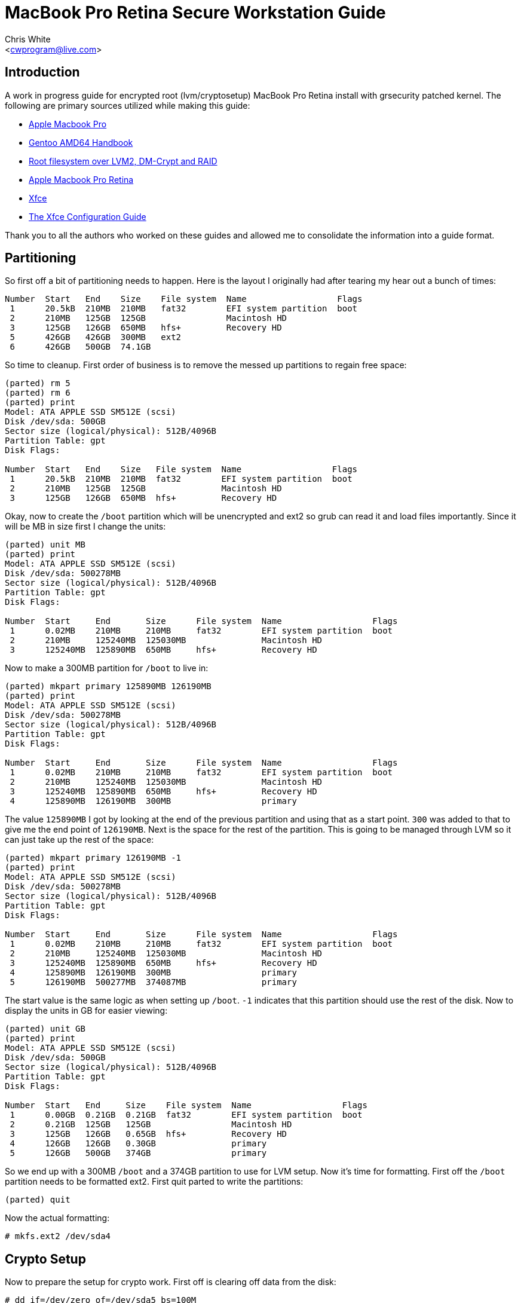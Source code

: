 MacBook Pro Retina Secure Workstation Guide
===========================================
:Author: Chris White
:Email: <cwprogram@live.com>
:Date: 2013-04-24

== Introduction ==

A work in progress guide for encrypted root (lvm/cryptosetup) MacBook Pro Retina install with grsecurity patched kernel. The following are primary sources utilized while making this guide:

* http://en.gentoo-wiki.com/wiki/Apple_Macbook_Pro[Apple Macbook Pro]
* http://www.gentoo.org/doc/en/handbook/handbook-amd64.xml[Gentoo AMD64 Handbook]
* http://en.gentoo-wiki.com/wiki/Root_filesystem_over_LVM2,_DM-Crypt_and_RAID[Root filesystem over LVM2, DM-Crypt and RAID]
* http://wiki.gentoo.org/wiki/Apple_Macbook_Pro_Retina[Apple Macbook Pro Retina]
* http://wiki.gentoo.org/wiki/Xfce[Xfce]
* http://www.gentoo.org/doc/en/xfce-config.xml[The Xfce Configuration Guide]

Thank you to all the authors who worked on these guides and allowed me to consolidate the information into a guide format. 

== Partitioning ==

So first off a bit of partitioning needs to happen. Here is the layout I originally had after tearing my hear out a bunch of times:

[source,text]
----
Number  Start   End    Size    File system  Name                  Flags
 1      20.5kB  210MB  210MB   fat32        EFI system partition  boot
 2      210MB   125GB  125GB                Macintosh HD
 3      125GB   126GB  650MB   hfs+         Recovery HD
 5      426GB   426GB  300MB   ext2
 6      426GB   500GB  74.1GB
----

So time to cleanup. First order of business is to remove the messed up partitions to regain free space:

[source,text]
----
(parted) rm 5                                                             
(parted) rm 6                                                             
(parted) print                                                            
Model: ATA APPLE SSD SM512E (scsi)
Disk /dev/sda: 500GB
Sector size (logical/physical): 512B/4096B
Partition Table: gpt
Disk Flags: 

Number  Start   End    Size   File system  Name                  Flags
 1      20.5kB  210MB  210MB  fat32        EFI system partition  boot
 2      210MB   125GB  125GB               Macintosh HD
 3      125GB   126GB  650MB  hfs+         Recovery HD
----

Okay, now to create the `/boot` partition which will be unencrypted and ext2 so grub can read it and load files importantly. Since it will be MB in size first I change the units:

[source,text]
----
(parted) unit MB                                                          
(parted) print                                                            
Model: ATA APPLE SSD SM512E (scsi)
Disk /dev/sda: 500278MB
Sector size (logical/physical): 512B/4096B
Partition Table: gpt
Disk Flags: 

Number  Start     End       Size      File system  Name                  Flags
 1      0.02MB    210MB     210MB     fat32        EFI system partition  boot
 2      210MB     125240MB  125030MB               Macintosh HD
 3      125240MB  125890MB  650MB     hfs+         Recovery HD
----

Now to make a 300MB partition for `/boot` to live in:

[source,text]
----
(parted) mkpart primary 125890MB 126190MB                                         
(parted) print                                                            
Model: ATA APPLE SSD SM512E (scsi)
Disk /dev/sda: 500278MB
Sector size (logical/physical): 512B/4096B
Partition Table: gpt
Disk Flags: 

Number  Start     End       Size      File system  Name                  Flags
 1      0.02MB    210MB     210MB     fat32        EFI system partition  boot
 2      210MB     125240MB  125030MB               Macintosh HD
 3      125240MB  125890MB  650MB     hfs+         Recovery HD
 4      125890MB  126190MB  300MB                  primary
----

The value `125890MB` I got by looking at the end of the previous partition and using that as a start point. `300` was added to that to give me the end point of `126190MB`. Next is the space for the rest of the partition. This is going to be managed through LVM so it can just take up the rest of the space:

[source,text]
----
(parted) mkpart primary 126190MB -1                              
(parted) print                                                            
Model: ATA APPLE SSD SM512E (scsi)
Disk /dev/sda: 500278MB
Sector size (logical/physical): 512B/4096B
Partition Table: gpt
Disk Flags: 

Number  Start     End       Size      File system  Name                  Flags
 1      0.02MB    210MB     210MB     fat32        EFI system partition  boot
 2      210MB     125240MB  125030MB               Macintosh HD
 3      125240MB  125890MB  650MB     hfs+         Recovery HD
 4      125890MB  126190MB  300MB                  primary
 5      126190MB  500277MB  374087MB               primary
----

The start value is the same logic as when setting up `/boot`. `-1` indicates that this partition should use the rest of the disk. Now to display the units in GB for easier viewing:

[source,text]
----
(parted) unit GB                                                          
(parted) print                                                            
Model: ATA APPLE SSD SM512E (scsi)
Disk /dev/sda: 500GB
Sector size (logical/physical): 512B/4096B
Partition Table: gpt
Disk Flags: 

Number  Start   End     Size    File system  Name                  Flags
 1      0.00GB  0.21GB  0.21GB  fat32        EFI system partition  boot
 2      0.21GB  125GB   125GB                Macintosh HD
 3      125GB   126GB   0.65GB  hfs+         Recovery HD
 4      126GB   126GB   0.30GB               primary
 5      126GB   500GB   374GB                primary
----

So we end up with a 300MB `/boot` and a 374GB partition to use for LVM setup. Now it's time for formatting. First off the `/boot` partition needs to be formatted ext2. First quit parted to write the partitions:

[source,text]
----
(parted) quit
----

Now the actual formatting:

[source,text]
----
# mkfs.ext2 /dev/sda4
----

== Crypto Setup ==

Now to prepare the setup for crypto work. First off is clearing off data from the disk:

[source,text]
----
# dd if=/dev/zero of=/dev/sda5 bs=100M
----

You can also use `/dev/urandom` for improved security, but it could possibly take around a few hours due to the fact that a random number has to be generated when polling it. This `/dev/zero` run took around 20 minutes to complete. Now for the actual crypto setup:

[source,text]
----
# cryptsetup -y --cipher aes-cbc-essiv:sha256 --key-size 256 luksFormat /dev/sda5 

WARNING!
========
This will overwrite data on /dev/sda5 irrevocably.

Are you sure? (Type uppercase yes): YES
Enter LUKS passphrase: 
Verify passphrase:
----

This sets up encryption with a pass-phrase for the main encryption process. Now we need to map it to an unencrypted form that can be used for LVM setup:

[source,text]
----
# cryptsetup luksOpen /dev/sda5 encrypt
Enter passphrase for /dev/sda5:
----

This gives us a `/dev/mapper/encrypt` device to work with for the LVM setup.

== LVM ==

Now for the LVM part. First we create a physical volume, which takes the partition and makes it workable with LVM's more flexible volume layout system:

[source,text]
----
# pvcreate /dev/mapper/encrypt 
  Physical volume "/dev/mapper/encrypt" successfully created
----

Now for a volume group, which works to make physical volumes to logical volumes (the actual mount points we want):

[source,text]
----
# vgcreate crypt /dev/mapper/encrypt 
  Volume group "crypt" successfully created
----

Now for the actual layouts. First some swap which I'll just set as 5GB:

[source,text]
----
# lvcreate -L5G -nswap crypt
  Logical volume "swap" created
----

The `-nswap` part is just a name for it. This ends up as a `/dev/mapper/crypt-swap` device node (volumegroup-logicalvolumename is the general format). Next is the root node, which I just use the rest of the partition for. If this was an actual server I'd probably break out various `/var/` directories to prevent log DoS (Denial of Service). However this is a workstation so I'll just leave it be as remaining space:

[source,text]
----
# lvcreate -l100%FREE -nroot crypt
  Logical volume "root" created
----

Okay and now for the formatting. I tend to choose ext4 as my default so that gets formatted first:

[source,text]
----
# mkfs.ext4 /dev/mapper/crypt-root 
mke2fs 1.42 (29-Nov-2011)
Filesystem label=
OS type: Linux
Block size=4096 (log=2)
Fragment size=4096 (log=2)
Stride=0 blocks, Stripe width=0 blocks
22511616 inodes, 90017792 blocks
4500889 blocks (5.00%) reserved for the super user
First data block=0
Maximum filesystem blocks=4294967296
2748 block groups
32768 blocks per group, 32768 fragments per group
8192 inodes per group
Superblock backups stored on blocks: 
        32768, 98304, 163840, 229376, 294912, 819200, 884736, 1605632, 2654208, 
        4096000, 7962624, 11239424, 20480000, 23887872, 71663616, 78675968

Allocating group tables: done                            
Writing inode tables: done                            
Creating journal (32768 blocks): done
Writing superblocks and filesystem accounting information: done
----

Next is swap, enabling it once finished:

[source,text]
----
# mkswap /dev/mapper/crypt-swap && swapon /dev/mapper/crypt-swap
----

Finally some size sanity checking by temporary mounting:

[source,text]
----
# free   
             total       used       free     shared    buffers     cached
Mem:      16336048     146872   16189176          0       8896      45364
-/+ buffers/cache:      92612   16243436
Swap:      5242876          0    5242876
----

Swap checks out okay.

[source,text]
----
# df -h
Filesystem              Size  Used Avail Use% Mounted on
...
/dev/mapper/crypt-root  338G   67M  321G   1% /mnt/gentoo
----

And so does the root mount.

== Stages ==

The stage I use is the hardened stage, which has already been pre-compiled with the hardened toolchain. It can be found on http://www.gentoo.org/main/en/mirrors2.xml[one of the mirrors] under the directory `/releases/amd64/autobuilds/current-stage3-amd64-hardened/`. Now to download it to the chroot directory:

[WARNING]
The tarball name changes with new builds. If the URL doesn't work navigate to the directory above on the mirrors and grab the tarball with the naming format `stage3-amd64-hardened-YYYYMMDD.tar.bz2`.

[source,text]
----
# cd /mnt/gentoo
# wget http://distfiles.gentoo.org/releases/amd64/autobuilds/current-stage3-amd64-hardened/stage3-amd64-hardened-20130425.tar.bz2
----

Just to be safe, verify the SHA hash of the tarball:

[WARNING]
Same warning for the above.

[source,text]
----
# wget http://distfiles.gentoo.org/releases/amd64/autobuilds/current-stage3-amd64-hardened/stage3-amd64-hardened-20130425.tar.bz2.{DIGESTS.asc,CONTENTS}
# sha512sum -c stage3-amd64-hardened-20130425.tar.bz2.DIGESTS.asc 
stage3-amd64-hardened-20130425.tar.bz2: OK
stage3-amd64-hardened-20130425.tar.bz2: FAILED
stage3-amd64-hardened-20130425.tar.bz2.CONTENTS: OK
stage3-amd64-hardened-20130425.tar.bz2.CONTENTS: FAILED
----

[NOTE]
The two failed lines are because whirlpool hashes are included in the file and `sha512sum` doesn't understand them. As long as the `.bz2` and `.bz2.CONTENTS` shows as okay at least once there is nothing to worry about.

Everything checks out there so time to extract the tarball. Be sure to use the exact options for extraction so the tarball ends up with proper permissions:

[source,text]
----
# tar xvjpf stage3-*.tar.bz2
----

== chroot Prep ==

Now it's time to edit the `make.conf` file. This can be done with:

[source,text]
----
# nano -w /mnt/gentoo/etc/portage/make.conf
----

[WARNING]
Beware, the location changed! Older Gentoo versions had it in `/etc/make.conf`

My `/etc/portage/make.conf` ended up looking like this (comments inline explaining):

[source,text]
----
# Only thing really different from the default is the
# -march=corei7 bit
CFLAGS="-O2 -march=corei7 -pipe"
CXXFLAGS="${CFLAGS}"
CHOST="x86_64-pc-linux-gnu"

# I decided to keep with the latest version of
# stuff a lot, so I'm going with the unstable
# keyword route. For a *production* workstation
# this should be deleted to maintain stable
# keywords.
ACCEPT_KEYWORDS="~amd64"

# smp - Multi core support
# fuse - Good for tools like encfs
# xinerama - For *painless* dual monitor setups
# alsa - Alsa sound support
# threads - It is a multi-core after all
# networkmanager - Since network manager is the primary way to get wireless networking
# -pulseaudio - Not terribly secure and a few exploits use it. 
# Everything else is customized stuff that may or may not apply to you
# Most of the gnome related stuff will come from the profile
USE="gstreamer erlang ruby smp ffmpeg theora vpx vim-syntax cjk -sdl fuse xinerama alsa -pulseaudio -qt4 -gnome networkmanager threads"

# Weeee Core i7
MAKEOPTS="-j8"

# This is for a custom profile that mixes hardened with gnome
PORTDIR_OVERLAY="/usr/local/portage"

GENTOO_MIRRORS="http://gentoo.mirrors.tds.net/gentoo http://gentoo.osuosl.org/ http://gentoo.mirrors.pair.com/"
SYNC="rsync://rsync.us.gentoo.org/gentoo-portage"

# synaptics is for the touchpad
INPUT_DEVICES="evdev keyboard mouse synaptics"

# You'll want this so grub knows how to deal with the EFI partition
# and setup a bootable system properly
GRUB_PLATFORMS="efi-64"

# Use OpenSSL for curl ssl support
CURL_SSL="openssl"

# I study Japanese so...
LINGUAS="ja en"
----

A note on USE flags is that I tend to use `/etc/portage/package.use` a lot more than IUSE, as most changes I want to keep specific to a package. Next is to copy over `/etc/resolv.conf` settings to the chroot so it knows where google.com and what not are:

[source,text]
----
# cp -L /etc/resolv.conf /mnt/gentoo/etc/
----

Finally there is setting up some system directories for the chroot by linking them with the host system:

[source,text]
----
# mount -t proc none /mnt/gentoo/proc
# mount --rbind /sys /mnt/gentoo/sys
# mount --rbind /dev /mnt/gentoo/dev
----

== chroot and Portage Setup ==

Time to enter the chroot. A custom PS1 is added so it's easy to tell which is the host and which is the chroot:

[source,text]
----
# chroot /mnt/gentoo /bin/bash
# source /etc/profile
# export PS1="(chroot) $PS1"
----

A portage tree is kind of a nice thing to have. I tend to stick with web-rsync for stable which doesn't change much, but since this is unstable I'll go ahead and sync to the absolute latest version of the tree (well, outside of CVS):

[source,text]
----
# mkdir /usr/portage
# emerge-webrsync # This creates a faster start point for emerge --sync
# emerge --sync
----

The next step is the profile which is usually straightforward. However due to the fact that there isn't a combined hardened / gnome official profile, it will be necessary to create a custom one. First is creating the `PORTDIR_OVERLAY` directory structure:

[source,text]
----
# mkdir -p /usr/local/portage/profiles/hardened-desktop
# cd /usr/local/portage
----

First is the repository name, which isn't *really* necessary, but it does make annoying warnings go away:

[source,text]
----
# echo 'hardened-gnome' > profiles/repo_name
----

The use case for this is generally telling apart the main upstream portage repository from a local repository in terms of managing packages. Next is the list of architectures that this profile can support. As this an AMD64 system I'll just leave it as amd64 only:

[source,text]
----
# echo 'amd64' > profiles/hardened-desktop/arch.list
----

Now profiles are cascading in nature, so creating a hardened gnome profile is as simple as pointing to the respective profile locations:

[source,text]
----
# nano -w profiles/hardened-desktop/parent

../../../../portage/profiles/targets/desktop/
../../../../portage/profiles/hardened/linux/amd64
----

The profile locations are pointed to using relative directory traversal. Now to set this as the main profile:

[source,text]
----
# rm /etc/portage/make.profile && ln -s /usr/local/portage/profiles/hardened-desktop /etc/portage/make.profile
----

Just to make sure it worked properly, a test emerge:

[source,text]
----
# emerge -pv app-editors/nano

These are the packages that would be merged, in order:

Calculating dependencies... done!
[ebuild     U  ] app-editors/nano-2.3.2 [2.3.1-r2] USE="justify magic ncurses nls spell* unicode -debug -minimal -slang" 1,686 kB

Total: 1 package (1 upgrade), Size of downloads: 1,686 kB
----

Okay so everything looks good there. Now on to the kernel.

== Kernel ==

Before getting started, the timezone needs to be set so `uname` doesn't show weird output. I'm in Pacific Time so I set it up as follows:

[source,text]
----
# cp /usr/share/zoneinfo/America/Los_Angeles /etc/localtime
# echo 'America/Los_Angeles' > /etc/timezone
----

Everyone's favorite part of the setup: the kernel. This will section will focus on the kernel via specific parts necessary for the various hardware components of the MacBook Pro Retina as well a necessary for encrypted root. First off is getting the kernel sources. Gentoo has a Grsecurity patched kernel all setup that can be emerged:

[source,text]
----
# emerge sys-kernel/hardened-sources
----

Now then to continue I used a patch that supports https://gist.github.com/cwgem/5464697[various CPU mtune options for modern processors]. It was ported from https://github.com/graysky2/kernel_gcc_patch[this repository]. An easy patching method is to download it to root and apply it from within the source tree:

[source,text]
----
# wget https://gist.github.com/cwgem/5464697/raw/8624f6874f6d60c269b98a3b1fd35cea6cc83da9/gistfile1.txt -O ~/kernel-3.8.8-gcc-cpu-additions.patch
# cd /usr/src/linux-3.8.8-hardened/
# patch -i ~/kernel-3.8.8-gcc-cpu-additions.patch -p1
----

Now for the actual kernel setup. The `make menuconfig` option is used here to make things as easy as possible:

[source,text]
----
# make menuconfig
----

=== Devtempfs ===

To get something annoying out of the way ahead of time, `udev` will cry unless this is enabled:

[source,text]
----
Device Drivers  --->
  Generic Driver Options  --->
    [*] Maintain a devtmpfs filesystem to mount at /dev
----

=== CPU Selection ===

First is the selection of processor features:

[source,text]
----
Processor type and features  --->
  Processor family (Generic-x86-64)  --->
    (X) Intel Core i7
----

If you don't feel like applying the above patch, there is an `Intel Core 2` option that can be used instead. 

=== Filesystem ===

For this I build in ext2 (for boot) and ext4 (for root). Other filesystems are built in as modules:

[source,text]
----
File systems  --->
  <*> Second extended fs support
    [*]   Ext2 extended attributes
    [*]     Ext2 POSIX Access Control Lists
    [*]     Ext2 Security Labels
    [ ]   Ext2 execute in place support (NEW)
  <M> Ext3 journalling file system support
    [*]   Default to 'data=ordered' in ext3 (NEW)
    [*]   Ext3 extended attributes (NEW)
    [*]     Ext3 POSIX Access Control Lists
    [*]     Ext3 Security Labels
  <*> The Extended 4 (ext4) filesystem
    [*]   Use ext4 for ext2/ext3 file systems (NEW)
    [*]   Ext4 POSIX Access Control Lists
    [*]   Ext4 Security Labels
    [ ]   EXT4 debugging support (NEW)
    [ ] JBD2 (ext4) debugging support (NEW)
  <M> Reiserfs support
    [ ]   Enable reiserfs debug mode (NEW)
    [ ]   Stats in /proc/fs/reiserfs (NEW)
    [ ]   ReiserFS extended attributes (NEW)
  <M> JFS filesystem support
    [*]   JFS POSIX Access Control Lists
    [*]   JFS Security Labels
    [ ]   JFS debugging (NEW)
    [ ]   JFS statistics (NEW)
  <M> XFS filesystem support
    [ ]   XFS Quota support (NEW)
    [*]   XFS POSIX ACL support
    [ ]   XFS Realtime subvolume support (NEW)
    [ ]   XFS Debugging support (EXPERIMENTAL) (NEW)
  < > GFS2 file system support
  <M> Btrfs filesystem (EXPERIMENTAL) Unstable disk format
    [*]   Btrfs POSIX Access Control Lists
    [ ]   Btrfs with integrity check tool compiled in (DANGEROUS) (NEW)
----

Note that in all of the filesystems `POSIX Access Control Lists` and `Security Labels` were selected where applicable. This allows `paxctl` to have a dedicated place for setting various attributes for objects that don't work well with the various enforcement features that PaX offers.

=== LVM Support (with crypt) ===

[source,text]
----
Device Drivers  --->
  [*] Multiple devices driver support (RAID and LVM)  --->
    <*>   Device mapper support
      [ ]     Device mapper debugging support (NEW)
      <*>     Crypt target support
----

All the required options were already selected for LVM. The only change that needed to be made here was enabling `Crypt target support`

=== Cryptography ===

In this case I build them all in out of laziness. It makes it much easier when working with cryptosetup. You may wish to build them all as modules and load them in instead:

[source,text]
----
-*- Cryptographic API  --->
  *** Digest ***
  -*-   CRC32c CRC algorithm
  <*>   CRC32c INTEL hardware acceleration
  <*>   GHASH digest algorithm
  <*>   MD4 digest algorithm
  -*-   MD5 digest algorithm
  <*>   Michael MIC keyed digest algorithm
  <*>   RIPEMD-128 digest algorithm
<snip>
  -*-   Twofish cipher algorithm (x86_64)
  -*-   Twofish cipher algorithm (x86_64, 3-way parallel)
  <*>   Twofish cipher algorithm (x86_64/AVX)               
----

So in essence, everything under `*** Digest ***` and `*** Ciphers ***` is enabled.

=== lspci Check ===

Now time to look at the hardware components:

[source,text]
----
00:00.0 Host bridge: Intel Corporation 3rd Gen Core processor DRAM Controller (rev 09)
00:01.0 PCI bridge: Intel Corporation Xeon E3-1200 v2/3rd Gen Core processor PCI Express Root Port (rev 09)
00:01.1 PCI bridge: Intel Corporation Xeon E3-1200 v2/3rd Gen Core processor PCI Express Root Port (rev 09)
00:01.2 PCI bridge: Intel Corporation Xeon E3-1200 v2/3rd Gen Core processor PCI Express Root Port (rev 09)
00:02.0 VGA compatible controller: Intel Corporation 3rd Gen Core processor Graphics Controller (rev 09)
00:14.0 USB controller: Intel Corporation 7 Series/C210 Series Chipset Family USB xHCI Host Controller (rev 04)
00:16.0 Communication controller: Intel Corporation 7 Series/C210 Series Chipset Family MEI Controller #1 (rev 04)
00:1a.0 USB controller: Intel Corporation 7 Series/C210 Series Chipset Family USB Enhanced Host Controller #2 (rev 04)
00:1b.0 Audio device: Intel Corporation 7 Series/C210 Series Chipset Family High Definition Audio Controller (rev 04)
00:1c.0 PCI bridge: Intel Corporation 7 Series/C210 Series Chipset Family PCI Express Root Port 1 (rev c4)
00:1c.1 PCI bridge: Intel Corporation 7 Series/C210 Series Chipset Family PCI Express Root Port 2 (rev c4)
00:1d.0 USB controller: Intel Corporation 7 Series/C210 Series Chipset Family USB Enhanced Host Controller #1 (rev 04)
00:1f.0 ISA bridge: Intel Corporation HM77 Express Chipset LPC Controller (rev 04)
00:1f.2 SATA controller: Intel Corporation 7 Series Chipset Family 6-port SATA Controller [AHCI mode] (rev 04)
00:1f.3 SMBus: Intel Corporation 7 Series/C210 Series Chipset Family SMBus Controller (rev 04)
01:00.0 VGA compatible controller: NVIDIA Corporation GK107M [GeForce GT 650M Mac Edition] (rev a1)
01:00.1 Audio device: NVIDIA Corporation GK107 HDMI Audio Controller (rev a1)
03:00.0 Ethernet controller: Broadcom Corporation Device 16a3 (rev 10)
03:00.1 SD Host controller: Broadcom Corporation NetXtreme BCM57765 Memory Card Reader (rev 10)
04:00.0 Network controller: Broadcom Corporation BCM4331 802.11a/b/g/n (rev 02)
----

So things to check on here:

1. Wireless
2. SATA support (otherwise nasty kernel panics happen)
3. USB Support
4. Graphics Support
5. Audio Support
6. Memory card support
7. Touchpad support
8. Keyboard backlight support
9. Webcam support

==== Wireless ====

This is actually a fairly complicated part unless you've done it enough. The newer MacBook Pro Retinas have a newer Broadcom chip that's a bit interesting in getting to work. So pay attention here as all of these are very important and lack of them may cause you endless frustration. First off is enabling the B43 driver:

[source,text]
----
Device Drivers  --->
  [*] Network device support  --->
    [*]   Wireless LAN (NEW)  --->
      <M>   Broadcom 43xx wireless support (mac80211 stack)
      [ ]     Broadcom 43xx PCMCIA device support (NEW)
      [*]   Support for 802.11n (N-PHY) devices (EXPERIMENTAL)
      [*]   Support for low-power (LP-PHY) devices (NEW)
      [*]   Support for HT-PHY (high throughput) devices (EXPERIMENTAL)
----

Here I also disabled all the entries under:

[source,text]
----
Device Drivers  --->
  [*] Network device support  --->
    [*]   Ethernet driver support  --->
----

As I only plan to use wireless for this system. Next is PHY support, enabling the two Broadcom entries as modules:

[source,text]
----
Device Drivers  --->
  [*] Network device support  --->
    <*>   PHY Device support and infrastructure  --->
      <M>   Drivers for Broadcom PHYs
      <M>   Driver for Broadcom BCM8706 and BCM8727 PHYs
----

Next is GPIO support:

[source,text]
----
Device Drivers  --->
  [*] GPIO Support  --->
    <M>   Intel ICH GPIO
----

This will allow necessary GPIO support for the Broadcom AMBA:

[source,text]
----
Device Drivers  --->
  Broadcom specific AMBA  --->
    <M> BCMA support
    [*]   Support for BCMA on PCI-host bus
    [*] BCMA Broadcom GBIT MAC COMMON core driver
    [*] BCMA GPIO driver
    [ ] BCMA debugging (NEW) 
----

This is the last of what needs to be done for wireless to work properly in the kernel. 

==== SATA ====

Nothing needed to be done here, as the appropriate SATA drivers were already enabled.

==== USB Support (Including iSight) ====

Yes the iSight driver is located here. USB 3.0 needs to be enabled as well:

[source,text]
----
Device Drivers  --->
  [*] USB support (NEW)  --->
    <*>   xHCI HCD (USB 3.0) support
    <*>   iSight firmware loading support
----

For USB suspend, the following needs to be enabled:

[source,text]
----
Power management and ACPI options  --->
  [*] Run-time PM core functionality
Device Drivers  --->
  [*] USB support (NEW)  --->
      <*>   Support for Host-side USB
      [*]     USB runtime power management (autosuspend) and wakeup
----

Also, I use cups for printing support and it will mention:

[source,text]
----
 * Your usb printers will be managed via libusb. In this case, 
 * cups-1.6.2 requires the USB_PRINTER support disabled.
----

So that can be disabled here:

[source,text]
----
Device Drivers  --->
  [*] USB support  --->
    < >   USB Printer support
----

==== Graphics Support ====

Intel graphics is already enabled, but the Nvidia support needs work. First off to enable the open source driver (in a grsecurity patched kernel you really don't want to deal with the closed binary...):

[source,text]
----
Device Drivers  --->
  Graphics support  --->
    <*> Nouveau (nVidia) cards
    (5)   Maximum debug level (NEW)
    (3)   Default debug level (NEW)
    [*]   Support for backlight control (NEW)
----

Next is framebuffer support, where both Nvidia and Intel options get enabled, along with VESA as a fallback:

[source,text]
----
Device Drivers  --->
  Graphics support  --->
    -*- Support for frame buffer devices  --->
      [*]   VESA VGA graphics support
      [*]   EFI-based Framebuffer Support
      < >   N411 Apollo/Hecuba devkit support (NEW)
      < >   Hercules mono graphics support (NEW)
      < >   Epson S1D13XXX framebuffer support (NEW)
      <*>   nVidia Framebuffer Support
      [*]     Enable DDC Support
      [ ]     Lots of debug output (NEW)
      [*]     Support for backlight control (NEW)
      <*>   nVidia Riva support
      [*]     Enable DDC Support
      [ ]     Lots of debug output (NEW)
      [*]     Support for backlight control (NEW)
      <*>   Intel740 support (EXPERIMENTAL)
      <*>   Intel LE80578 (Vermilion) support
      <*>     Intel Carillo Ranch support
----

Finally the backlight driver:

[source,text]
----
Device Drivers  --->
  Graphics support  --->
    --- Backlight & LCD device support
      <*>     Apple Backlight Drive
----

==== Audio Support ====

Nothing to be done here as the correct drivers are already selected. As a side note I removed the PCMCIA and USB audio support as I really don't use those. 

==== Memory Card Support ====

The following option were enable for the SD card reader support:

[source,text]
----
Device Drivers  --->
  <*> MMC/SD/SDIO card support  --->
    <*>   Secure Digital Host Controller Interface support
    <*>   SDHCI support on PCI bus
    [ ]     Ricoh MMC Controller Disabler  (EXPERIMENTAL) (NEW)
    <*>   SDHCI support for ACPI enumerated SDHCI controllers
    <*>   SDHCI platform and OF driver helper
----

==== Touchpad Support ====

This is considered a "mouse" and will need to be enabled:

[source,text]
----
Device Drivers  --->
    Input device support  --->
      [*]   Mice (NEW)  --->
      <*>   Apple USB BCM5974 Multitouch trackpad support
----

==== Keyboard Backlight ====

This also enables a few other Mac specific items:

[source,text]
----
Device Drivers  --->
  -*- Hardware Monitoring support  --->
    <*>   Apple SMC (Motion sensor, light sensor, keyboard backlight)
----

==== Webcam ====

The actual iSight USB part has been enabled, but general media support is still required:

[source,text]
----
Device Drivers  --->
  <*> Multimedia support  --->
    [*]   Cameras/video grabbers support
    [*]   Media USB Adapters  --->
      <*>   USB Video Class (UVC)
      [*]     UVC input events device support (NEW)
----

=== Security ===

Now that the hardware is out of the way it's time for security setup:

[source,text]
----
Security options  ---> 
  [*] Grsecurity
    Configuration Method (Automatic)  ---> 
    Usage Type (Desktop)  --->
    Virtualization Type (None)  --->
    Required Priorities (Performance)  --->
    Default Special Groups  --->
    Customize Configuration  --->
----

Basically automatic configuration is chosen with emphasis on performance and desktop usage. SELinux was also disabled as I plan to use RBAC instead. Also for `sys-auth/consolekit` syscall auditing needs to be enabled:

[source,text]
----
General setup  --->
  [*] Auditing support
  [*]   Enable system-call auditing support
----

=== Building The Kernel ===

First just to be safe after all that work:

[source,text]
----
# cp .config ~/config.back
----

I tend to do the kernel build as a one liner:

[source,text]
----
# make clean && make -j8 && make modules_install && make install
----

The `make clean` ensure the build environment is clean before compiling (no objects laying around). `make -j8` does an 8 job parallel build since this is a corei7 system and I want the build to go quickly. `make modules_install` installs all the modules into `/lib/modules` so they can be loaded properly. Finally, `make install` installs the kernel image to `/boot`.

=== Module Setup ===

The only module I really load is for wifi:

[source,text]
----
# echo 'modules="b43"' >> /etc/conf.d/modules
----

Everything else will get pulled in as part of the module dependency resolution process.

== Basic Configuration ==

=== fstab ===

Now for basic adjustment of config files. To start off there's `/etc/fstab`, which is needed for volumes to mount properly at boot. Since this is LVM, the `/dev/mapper` nodes will be used instead (the exception being the `/boot` partition):

[source,text]
----
# nano -w /etc/fstab

# <fs>                  <mountpoint>    <type>          <opts>          <dump/pass>

# NOTE: If your BOOT partition is ReiserFS, add the notail option to opts.
/dev/sda4               /boot           ext2            noauto,noatime  1 2
/dev/mapper/crypt-root  /               ext4            noatime         0 1
/dev/mapper/crypt-swap  none            swap            sw              0 0
/dev/cdrom              /mnt/cdrom      auto            noauto,ro       0 0
----

=== Hosts ===

Next is the hostname for the system, which is whatever you fancy the system to be named. In this case I went with inferno:

[source,text]
----
# nano -w /etc/conf.d/hostname
# Set to the hostname of this machine
hostname="inferno"
----

I'm using DHCP so setting the domain name is of no concern to me. However it does leave a nasty `(none)` bit at login, so this will get rid of that:

[source,text]
----
# nano -w /etc/issue
 
This is \n (\s \m \r) \t
----

Finally adding the hostname information to `/etc/hosts` so that it resolves properly:

[source,text]
----
# nano -w  /etc/hosts
127.0.0.1       localhost inferno
::1             localhost inferno
----

== System Info ==

First a root password needs to be set:

[source,text]
----
# passwd
New password: 
Retype new password: 
passwd: password updated successfully
----

There's only a slight change to be made here for `/etc/rc.conf`. That is to enable hotplugging of network services, as NetworkManager will be used:

[source,text]
----
# nano -w /etc/rc.conf

<snip>
rc_hotplug="!net.*"
<snip>
----

The hardware clock needs to be set to local:

[source,text]
----
# nano -w /etc/conf.d/hwclock

<snip>
clock="local"
<snip>
----

Finally is the locales. Most will be okay with just `en_US.UTF-8` and `en_US ISO-8859-1`. However I also happen to work with Japanese files and so forth, so my locale setup ends up like this:

[source,text]
----
# nano -w /etc/locale.gen
en_US ISO-8859-1
en_US.UTF-8 UTF-8
ja_JP.EUC-JP EUC-JP
ja_JP.UTF-8 UTF-8
ja_JP EUC-JP
----

Now to generate the locales:

[source,text]
----
# locale-gen 
 * Generating 5 locales (this might take a while) with 1 jobs
 *  (1/5) Generating en_US.ISO-8859-1 ... [ ok ]
 *  (2/5) Generating en_US.UTF-8 ... [ ok ]
 *  (3/5) Generating ja_JP.EUC-JP ... [ ok ]
 *  (4/5) Generating ja_JP.UTF-8 ... [ ok ]
 *  (5/5) Generating ja_JP.EUC-JP ... [ ok ]
 * Generation complete
----

== Unstable Bootstrap ==

Now, this is an unstable system, and with changes to the profile new keywords have been added. This means the base system isn't quite up to date yet. So to get around this I'm going to do a bit of bootstrapping. The process will basically be:

1. Rebuild packages pass 1 - Build a gcc/glibc which produces optimized code
2. Rebuild packages pass 2 - Using the optimized gcc/glibc rebuild gcc/glibc 
3. Rebuild packages pass 3 - Now rebuild everything on the system again completely optimized gcc

You don't really have to do this, I just like to be thorough.

=== Rebuild packages pass 1 ===

First run an `emerge -epv world` to ensure nothing really weird will happen:

[source,text]
----
# emerge -epv world
----

[WARNING]
As of this writing a version of autotools https://bugs.gentoo.org/show_bug.cgi?id=451744[breaks a few builds]. I recommend masking it until that bug is resolved:

[source,text]
----
# mkdir /etc/portage/package.mask
# echo '=sys-devel/automake-1.13.1' >> /etc/portage/package.mask/automake
----

If anything shows up at the bottom that looks unsolvable, best to ask on mailing lists/IRC/forums. Now then grab a nice book or so and fire away if everything looks good:

[source,text]
----
# emerge -e world
----

=== Rebuild packages pass 2 ===

Another quick check:

[source,text]
----
# emerge -epv world
----

Followed by another rebuild:

[source,text]
----
# emerge -e world
----

=== Rebuild packages pass 3 ===

Now it's time to compile system again along with all the other packages we want. Recompiling all the packages... well just follow the instructions from the previous section. Now then on to the packages we really want.

==== Kernel Recompile ====

Now that gcc is properly optimized, do another kernel compile:

[source,text]
----
# cd /usr/src/linux
# make clean && make -j8 && make modules_install && make install
----

==== Wifi ====

There's two main packages needed for wifi to work properly. The first is the firmware that is loaded by the b43 module. First the Broadcom license needs to be accepted for the firmware to be installable. The license can be found here:

[source,text]
----
# nano -w /usr/portage/licenses/Broadcom
----

Assuming you accept the license, the firmware can be installed this way:

[NOTE]
If you don't then you might want to try another broadcom driver, or get a thunderbolt/USB ethernet adapter instead

[source,text]
----
# mkdir /etc/portage/package.license/ && echo '>=sys-firmware/b43-firmware-5.100.138 Broadcom' >> /etc/portage/package.license/broadcom
# emerge sys-firmware/b43-firmware
----

Next is NetworkManager, which I've found to be by far the easiest to manage wireless connections, even on command line:

[source,text]
----
# emerge net-misc/networkmanager
# rc-update add NetworkManager default
----

==== Terminal Emulator ====

I use tmux for this. Others may prefer screen. I find it an easy way to make sure a lost SSH connection doesn't kill all the things I'm working on:

[source,text]
----
# emerge app-misc/tmux
----

==== Time Server ====

This makes sure the time sync is okay:

[source,text]
----
# emerge net-misc/ntp
----

Due to the fact that NetworkManager needs to authenticate against an access point, I generally start the service manually at connection:

[source,text]
----
# /etc/init.d/ntpd start
----

==== Syslog ====

Here I use `syslog-ng`:

[source,text]
----
# emerge app-admin/syslog-ng
# rc-update add syslog-ng default
----

==== Cron ====

For cron I use `cronie` which is different from the `vixie-cron` default. This is mainly because `cronie` has an active upstream and matches most closely with `vixie-cron` functionality:

[source,text]
----
# emerge sys-process/cronie
# rc-udpate add cronie default
----

==== File Indexing ====

`mlocate` is what I use for file indexing:

[source,text]
----
# emerge sys-apps/mlocate
----

==== Portage Tools ====

Two main tools here are `eix` and `gentoolkit`. `eix` keeps a database of packages for faster lookups. It also shows a diff of packages for each sync (when you use `eix-sync`). `gentoolkit` provides useful tools for looking up portage related information:

[source,text]
----
# emerge app-portage/eix app-portage/gentoolkit
----

==== SSH Access ====

Thankfully the sshd server is already installed, so it's just a matter of starting it at boot:

[source,text]
----
# rc-update add sshd default
----

==== Initrd ====

The initrd file acts as a minimal environment before the main environment loads, letting things like activating LVM volume groups and unlocking the encrypted filesystem happen before the actual boot. Without this the kernel would not be able to boot the root filesystem. So first some packages need to be built with statically. This is needed because `/usr/lib` and the like won't be around in the minimal environment. To build necessary packages statically, the following use flag adjustments are needed:

[source,text]
----
# mkdir /etc/portage/package.use
# nano -w /etc/portage/package.use/static

sys-fs/lvm2 static static-libs
sys-apps/busybox static
sys-fs/cryptsetup static
dev-libs/libgcrypt static-libs
dev-libs/popt static-libs
virtual/udev static-libs
dev-libs/libgpg-error static-libs
sys-libs/e2fsprogs-libs static-libs
sys-apps/util-linux static-libs
sys-fs/udev static-libs
----

Now to emerge the necessary packages:

[source,text]
----
# emerge sys-fs/lvm2 sys-apps/busybox sys-fs/cryptsetup
----

As it hasn't been mentioned, busybox is a minimal shell which is often statically linked to provide rescue shells. Now it's time to create the actual initrd file for the kernel to load. First create a directory for the files to go in:

[source,text]
----
# cd ~/ && mkdir initram && cd initram
----

Now to create the minimal directory structure:

[source,text]
----
# mkdir bin dev dev/mapper dev/vc etc newroot proc sys
----

Next copy over the important static binaries over:

[source,text]
----
# cp /bin/busybox /sbin/cryptsetup /sbin/lvm.static bin
----

Then move over the `lvm.static` file to be just lvm:

[source,text]
----
# mv bin/lvm.static bin/lvm
----

Busybox acts in place of a number of commands, so link these commands to it:

[source,text]
----
# for command in cat mount sh switch_root umount sleep; do ln -s busybox "bin/${command}"; done
----

Same for lvm:

[source,text]
----
# for command in vgscan vgchange; do ln -s lvm "bin/${command}"; done
----

Next creation of some basic device nodes, including the encrypted root device:

[source,text]
----
# cp -a /dev/console /dev/sda5 /dev/null /dev/random /dev/urandom dev && ln -s ../console dev/vc/0
----

Now for an init script, which will be loaded by the kernel, and handles all of the automation magic:

[source,text]
----
# nano init
----

[source,text]
----
#!/bin/sh

mount -t proc none /proc
CMDLINE='cat /proc/cmdline'

mount -t sysfs none /sys

#wait a little to avoid trailing kernel output
sleep 3

#rescue function in case something is going wrong
rescue_shell() {
    echo "Something went wrong. Dropping you to a shell."
    busybox --install -s
    exec /bin/sh
}

#dm-crypt
/bin/cryptsetup luksOpen /dev/sda5 encrypt || rescue_shell

#lvm
/bin/lvm vgchange -ay crypt || rescue_shell

#root filesystem
mount -r /dev/mapper/crypt-root /newroot || rescue_shell

#unmount pseudo FS
umount /sys
umount /proc

#root switch
exec /bin/busybox switch_root /newroot /sbin/init ${CMDLINE}
----

The permissions need to be adjusted:

[source,text]
----
# chmod a+x init
----

Now to create the initrd file:

[source,text]
----
# find . | cpio --quiet -o -H newc | gzip -9 > /boot/initrd-3.8.8-hardened
----

Note that the file is named that way because `grub2-mkconfig` which will be used in a moment recognizes this particular pattern and automates the entire config generation process. 

==== Bootloader ====

Before even starting make sure this is in `/etc/portage/make.conf`:

[source,text]
----
GRUB_PLATFORMS="efi-64"
----

Also mount the EFI partition, which in this case is `/dev/sda1`:

[source,text]
----
# mkdir /boot/efi && mount /dev/sda1 /boot/efi
----

Now emerge grub2 which provides excellent EFI boot support:

[source,text]
----
# emerge sys-boot/grub:2
----

Finally the actual setup process:

[source,text]
----
# grub2-install --target=x86_64-efi --efi-directory=/boot/efi --boot-directory=/boot/efi/EFI --bootloader-id=grub2 --recheck
Installation finished. No error reported.
----

If something goes weird here, be sure that `/boot/efi` is mounted, and target is spelled properly. Should that fail it would be best to ask for advice on forums/IRC/mailing list. Finally the bootloader configuration needs to be generated, which `grub2-mkconfig` handles:

[source,text]
----
# grub2-mkconfig -o /boot/efi/EFI/grub2/grub.cfg
----

[source,text]
----
# grub2-mkconfig -o /boot/efi/EFI/grub2/grub.cfg
Generating grub.cfg ...
Found linux image: /boot/vmlinuz-3.8.8-hardened
Found initrd image: /boot/initrd-3.8.8-hardened
Found linux image: /boot/vmlinuz-3.8.8-hardened.old
Found initrd image: /boot/initrd-3.8.8-hardened
done
----

Noticed how it picked up both the initrd and vmlinuz files, which produces the following configuration section in `/boot/efi/EFI/grub2/grub.cfg`:

[source,text]
----
menuentry 'Gentoo GNU/Linux' --class gentoo --class gnu-linux --class gnu --class os $menuentry_id_option 'gnulinux-simple-/dev/mapper/crypt-root' {
        load_video
        set gfxpayload=keep
        insmod gzio
        insmod part_gpt
        insmod ext2
        set root='hd0,gpt4'
        if [ x$feature_platform_search_hint = xy ]; then
          search --no-floppy --fs-uuid --set=root --hint-bios=hd0,gpt4 --hint-efi=hd0,gpt4 --hint-baremetal=ahci0,gpt4  01d8ad9b-0e43-4640-b3f5-7ecef704f59b
        else
          search --no-floppy --fs-uuid --set=root 01d8ad9b-0e43-4640-b3f5-7ecef704f59b
        fi
        echo    'Loading Linux 3.8.8-hardened ...'
        linux   /vmlinuz-3.8.8-hardened root=/dev/mapper/crypt-root ro  
        echo    'Loading initial ramdisk ...'
        initrd  /initrd-3.8.8-hardened
----

== Booting Into The New System ==

Now for the moment of truth, which is to boot into the new system! First exit the chroot:

[source,text]
----
(chroot) stuff initram # exit
exit
stuff ~ #
----

Be sure that there are not any open screen/tmux sessions open that might be in one of the `/mnt/gentoo` directories. If there is one, it will prevent umounting of the `/mnt/gentoo` directory. Now then to unmount everything:

[source,text]
----
# umount /mnt/gentoo/boot/efi
# umount /mnt/gentoo/boot
# umount /mnt/gentoo/proc
# umount -l /mnt/gentoo/sys
# umount -l /mnt/gentoo/dev
# umount /mnt/gentoo
----

Order is important here, as you cannot unmount a directory if there is something mounted in one of its subdirectories. Also the `-l` is used for cases where `--rbind` was passed to mount. Now all that's left is the reboot:

[source,text]
----
# reboot
----

Upon reboot you should be prompted with:

[source,text]
----
Enter passphrase for /dev/sda5:
----

Enter the passphrase here, and be sure to do it as soon as possible or driver loading will fail to proceed properly. Once everything has booted you will need to login as root. Next is to connect to the wifi access point of choice with network manager:

[source,text]
----
# nmcli dev list
----

Will give you a list of access point in case you can't remember the SSID off hand. Once the SSID is found then just:

[source,text]
----
# nmcli dev wifi connect <SSID> password <password>
----

From there it's recommended to delete that line from `~/.bash_history` for security purposes. Now to test the SSH connectivity:

[source,text]
----
# ssh root@<ip>
----

The SSH server fingerprint will differ from the so you will need to remove the entry from known hosts. Once the entry has been removed *physically walk over to the machine* and enter:

[source,text]
----
# ssh-keygen -l -f /etc/ssh/ssh_host_ecdsa_key.pub 
256 cc:22:b2:e1:9e:15:ce:77:bc:77:28:a7:e5:7a:c3:5c  root@inferno (ECDSA)
----

Now ssh to the machine and verify that the fingerprint maches:

[source,text]
----
$ ssh root@<ip>
The authenticity of host '<ip> (<ip>)' can't be established.
ECDSA key fingerprint is cc:22:b2:e1:9e:15:ce:77:bc:77:28:a7:e5:7a:c3:5c.
Are you sure you want to continue connecting (yes/no)? yes
----

The key matches okay so I continue to connect. If the key does not match *do not continue there is something seriously wrong ask for help on a forum*. 

== User Setup ==

Now to setup a standard user:

[source,text]
----
# useradd -m -G users,wheel,audio,video,cdrom -s /bin/bash cwgem
# passwd cwgem
New password: 
Retype new password: 
passwd: password updated successfully
----

* users - Makes a general user
* wheel - Allows for `su` and used for `sudo` access
* audio - Allows for audio device access
* video - Want this for the iSight access
* cdrom - For cdrom access

== Desktop Setup ==

The XFCE desktop will be used, but there are a few customizations I make for my particular use cases.
